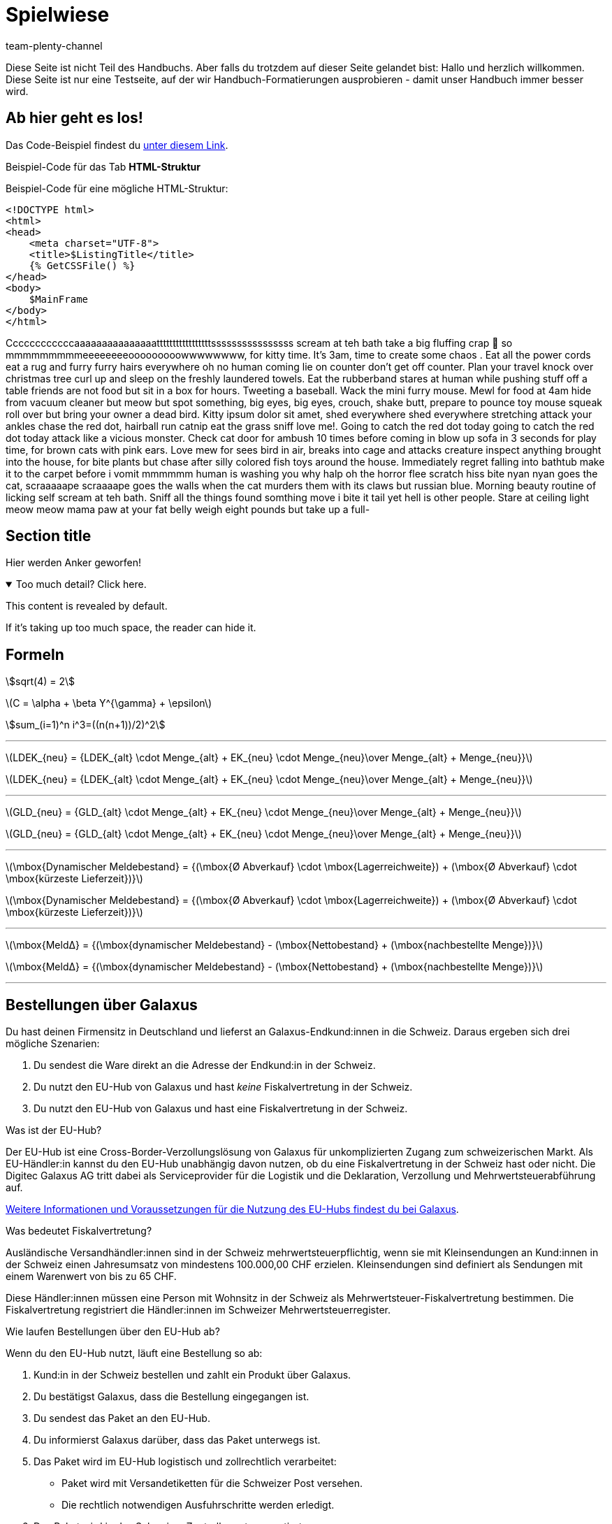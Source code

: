 = Spielwiese
:author: team-plenty-channel
:keywords: spielwiese
:description: Testseite für Formatierungen
:page-index: false
:id: IAGOJV9
:stem:

Diese Seite ist nicht Teil des Handbuchs. Aber falls du trotzdem auf dieser Seite gelandet bist: Hallo und herzlich willkommen. Diese Seite ist nur eine Testseite, auf der wir Handbuch-Formatierungen ausprobieren - damit unser Handbuch immer besser wird.

== Ab hier geht es los!

Das Code-Beispiel findest du link:https://raw.githubusercontent.com/plentymarkets/manual/master/de/maerkte/ebay/assets/Main.html[unter diesem Link^].

[.collapseBox]
.Beispiel-Code für das Tab *HTML-Struktur*
--
Beispiel-Code für eine mögliche HTML-Struktur:

[source,plenty]
----
<!DOCTYPE html>
<html>
<head>
    <meta charset="UTF-8">
    <title>$ListingTitle</title>
    {% GetCSSFile() %}
</head>
<body>
    $MainFrame
</body>
</html>
----
--

Ccccccccccccaaaaaaaaaaaaaaatttttttttttttttttssssssssssssssss scream at teh bath take a big fluffing crap 💩 so mmmmmmmmmeeeeeeeeooooooooowwwwwwww, for kitty time. It's 3am, time to create some chaos . Eat all the power cords eat a rug and furry furry hairs everywhere oh no human coming lie on counter don't get off counter. Plan your travel knock over christmas tree curl up and sleep on the freshly laundered towels. Eat the rubberband stares at human while pushing stuff off a table friends are not food but sit in a box for hours. Tweeting a baseball. Wack the mini furry mouse. Mewl for food at 4am hide from vacuum cleaner but meow but spot something, big eyes, big eyes, crouch, shake butt, prepare to pounce toy mouse squeak roll over but bring your owner a dead bird. Kitty ipsum dolor sit amet, shed everywhere shed everywhere stretching attack your ankles chase the red dot, hairball run catnip eat the grass sniff love me!. Going to catch the red dot today going to catch the red dot today attack like a vicious monster. Check cat door for ambush 10 times before coming in blow up sofa in 3 seconds for play time, for brown cats with pink ears. Love mew for sees bird in air, breaks into cage and attacks creature inspect anything brought into the house, for bite plants but chase after silly colored fish toys around the house. Immediately regret falling into bathtub make it to the carpet before i vomit mmmmmm human is washing you why halp oh the horror flee scratch hiss bite nyan nyan goes the cat, scraaaaape scraaaape goes the walls when the cat murders them with its claws but russian blue. Morning beauty routine of licking self scream at teh bath. Sniff all the things found somthing move i bite it tail yet hell is other people. Stare at ceiling light meow meow mama paw at your fat belly weigh eight pounds but take up a full-

[#primary-id]
== [[secondary-id]] Section title

Hier werden Anker geworfen!

.Too much detail? Click here.
[%collapsible%open]
====
This content is revealed by default.

If it's taking up too much space, the reader can hide it.
====

== Formeln

stem:[sqrt(4) = 2]

latexmath:[C = \alpha + \beta Y^{\gamma} + \epsilon]

stem:[sum_(i=1)^n i^3=((n(n+1))/2)^2]

---

latexmath:[LDEK_{neu} = {LDEK_{alt} \cdot Menge_{alt} + EK_{neu} \cdot Menge_{neu}\over Menge_{alt} + Menge_{neu}}] +

latexmath:[LDEK_{neu} = {LDEK_{alt} \cdot Menge_{alt} + EK_{neu} \cdot Menge_{neu}\over Menge_{alt} + Menge_{neu}}] +

---

latexmath:[GLD_{neu} = {GLD_{alt} \cdot Menge_{alt} + EK_{neu} \cdot Menge_{neu}\over Menge_{alt} + Menge_{neu}}] +

latexmath:[GLD_{neu} = {GLD_{alt} \cdot Menge_{alt} + EK_{neu} \cdot Menge_{neu}\over Menge_{alt} + Menge_{neu}}] +

---

latexmath:[\mbox{Dynamischer Meldebestand} = {(\mbox{Ø Abverkauf} \cdot \mbox{Lagerreichweite}) + (\mbox{Ø Abverkauf} \cdot \mbox{kürzeste Lieferzeit})}]

latexmath:[\mbox{Dynamischer Meldebestand} = {(\mbox{Ø Abverkauf} \cdot \mbox{Lagerreichweite}) + (\mbox{Ø Abverkauf} \cdot \mbox{kürzeste Lieferzeit})}]

---

latexmath:[\mbox{MeldΔ} = {(\mbox{dynamischer Meldebestand} - (\mbox{Nettobestand} + (\mbox{nachbestellte Menge})}]

latexmath:[\mbox{MeldΔ} = {(\mbox{dynamischer Meldebestand} - (\mbox{Nettobestand} + (\mbox{nachbestellte Menge})}]

---


[#order-workflow]
== Bestellungen über Galaxus

Du hast deinen Firmensitz in Deutschland und lieferst an Galaxus-Endkund:innen in die Schweiz.
Daraus ergeben sich drei mögliche Szenarien:

. Du sendest die Ware direkt an die Adresse der Endkund:in in der Schweiz.
. Du nutzt den EU-Hub von Galaxus und hast _keine_ Fiskalvertretung in der Schweiz.
. Du nutzt den EU-Hub von Galaxus und hast eine Fiskalvertretung in der Schweiz.

[.collapseBox]
.Was ist der EU-Hub?
--
Der EU-Hub ist eine Cross-Border-Verzollungslösung von Galaxus für unkomplizierten Zugang zum schweizerischen Markt.
Als EU-Händler:in kannst du den EU-Hub unabhängig davon nutzen, ob du eine Fiskalvertretung in der Schweiz hast oder nicht.
Die Digitec Galaxus AG tritt dabei als Serviceprovider für die Logistik und die Deklaration, Verzollung und Mehrwertsteuerabführung auf.

https://partner.digitecgalaxus.ch/hc/de/articles/360016297139-Wie-kann-ich-die-Verzollungs-L%C3%B6sung-der-Digitec-Galaxus-AG-nutzen-[Weitere Informationen und Voraussetzungen für die Nutzung des EU-Hubs findest du bei Galaxus].
--

[.collapseBox]
.Was bedeutet Fiskalvertretung?
--
Ausländische Versandhändler:innen sind in der Schweiz mehrwertsteuerpflichtig, wenn sie mit Kleinsendungen an Kund:innen in der Schweiz einen Jahresumsatz von mindestens 100.000,00 CHF erzielen.
Kleinsendungen sind definiert als Sendungen mit einem Warenwert von bis zu 65 CHF.

Diese Händler:innen müssen eine Person mit Wohnsitz in der Schweiz als Mehrwertsteuer-Fiskalvertretung bestimmen. Die Fiskalvertretung registriert die Händler:innen im Schweizer Mehrwertsteuerregister.
--

[.collapseBox]
.Wie laufen Bestellungen über den EU-Hub ab?
--

Wenn du den EU-Hub nutzt, läuft eine Bestellung so ab:

. Kund:in in der Schweiz bestellen und zahlt ein Produkt über Galaxus.
. Du bestätigst Galaxus, dass die Bestellung eingegangen ist.
. Du sendest das Paket an den EU-Hub.
. Du informierst Galaxus darüber, dass das Paket unterwegs ist.
. Das Paket wird im EU-Hub logistisch und zollrechtlich verarbeitet:
  * Paket wird mit Versandetiketten für die Schweizer Post versehen.
  * Die rechtlich notwendigen Ausfuhrschritte werden erledigt.
. Das Paket wird in das Schweizer Zentrallager transportiert.
. Das Zentrallager erledigt die für die Einfuhr nötigen Schritte.
. Das Paket wird an die Schweizer Post übergeben.
. Kund:in nimmt das Paket in Empfang.

https://partner.digitecgalaxus.ch/hc/de/articles/360016297139-Wie-kann-ich-die-Verzollungs-L%C3%B6sung-der-Digitec-Galaxus-AG-nutzen-[Weitere Informationen und Vorraussetzungen für die Nutzung des EU-Hubs findest du bei Galaxus].
--

[.collapseBox]
.Wie laufen Retouren über den EU-Hub ab?
--

Wenn du den EU-Hub nutzt, läuft eine Retoure so ab:

. Kund:in gibt im Galaxus-Shop an, dass sie eine Retoure wünscht.
. Du wirst von Galaxus über die Retoure informiert.
. Kund:in sendet die Retoure an Digitec Galaxus AG in der Schweiz.
. Das Paket wird im Schweizer Zentrallager logistisch und zollrechtlich verarbeitet:
  * Paket wird mit Versandetiketten für die UHL versehen.
  * Die rechtlich notwendigen Ausfuhrschritte werden erledigt.
. Das Paket wird in das EU-Hub transportiert.
. Das EU-Hub erledigt die für die Einfuhr nötigen Schritte.
. Das Paket wird an DHL übergeben.
. Du nimmst die Retoure entgegen.
. Du informierst Galaxus darüber, dass die Retoure angenommen wurde.

https://partner.digitecgalaxus.ch/hc/de/articles/360016297139-Wie-kann-ich-die-Verzollungs-L%C3%B6sung-der-Digitec-Galaxus-AG-nutzen-[Weitere Informationen und Vorraussetzungen für die Nutzung des EU-Hubs findest du bei Galaxus].
--

[#difference-fiscal-representation]
=== Unterschied: EU-Hub ohne und mit Fiskalvertretung

[[eu-hub-fiscal-representation]]
.EU-Hub ohne und mit Fiskalvertretung
[cols="1a,1a"]
|===
|Direkte Lieferung _oder_ EU-Hub ohne Fiskalvertretung |EU-Hub mit Fiskalvertretung

|
* Du bezahlst _keine_ Schweizer Mehrwertsteuer auf Aufträge über den EU-Hub.
* Du verwendest die Zahlungsmethode *Galaxus Direct Checkout*.

* In plentymarkets wird eine Nettorechnung mit der Währung Schweizer Franken generiert. Die Rechnungsadresse ist die Adresse der Kund:in.

|
* Du aktivierst die Option *Ich nutze den Galaxus EU-Hub und habe eine Fiskalvertretung in der Schweiz* im Menü *Einrichtung » Märkte » Galaxus » Auftragsimport*.
* Im Standort *Schweiz* ist deine Umsatzsteuer-ID für die Schweiz gespeichert.
* Du verwendest die Zahlungsmethode *Galaxus Direct Checkout Fisc Rep*.
* Du bezahlst Schweizer Mehrwertsteuer auf Aufträge über den EU-Hub.

Beim Import des Auftrags passiert folgendes:

* Der Hauptauftrag wird erstellt. In diesem Hauptauftrag ist die Schweizer Adresse der Endkund:in angegeben.
* Ein Lieferauftrag wird erstellt. Lieferadresse dieses Lieferauftrags ist der EU-Hub. Die Adresse des EU-Hubs wird automatisch eingefügt. Auch auf den Versandetiketten wird die Adresse des EU-Hubs eingefüllt.
* In plentymarkets wird eine Bruttorechnung mit der Währung Schweizer Franken generiert. Die Rechnungsadresse ist die Adresse der Kund:in.

|===

== Besonderheiten der Galaxus-Auftragsabwicklung

* Aufträge mit Rechnungsadresse in der Schweiz und Lieferadresse in der EU werden als Netto-Aufträge importiert. +
*_Ausnahme:_* Du hast eine Fiskalvertretung in der Schweiz.

* In allen Szenarien, in denen nur ein Teil der Bestellung weiterbearbeitet werden soll, muss die importierte Bestellung aufgeteilt werden. Die resultierenden Aufträge müssen separat bearbeitet werden.

* Status zur Ablehnung von Teilstorno-Anfragen und Storno-anfragen muss vom Benutzer gesetzt werden, unter *Einrichtung » Märkte » Galaxus » Auftragsimport » Auftrag Status-Konfiguration*. Ohne Benutzer-Auswahl, wird der Status *[5] Freigabe Versand eingesetzt* Standardmäsig eingesetzt.

* Das Plugin kann nach dem Aufteilen eines Auftrags, ohne zusätzliche Benutzereingaben, zum korrekten Galaxus Auftrag zurückmelden.

* Galaxus Retoure-Anfragen generieren neue plentymarkets Aufträge vom Typ *Retoure* * diese werden zum Initial-Auftrag verknüpft. Die resultierenden Aufträge sind separat zu bearbeiten.

* Das Standard Lieferdatum für Galaxus Aufträge ist: Tag an dem die Ereignisaktion *Auftragsbestätigung an Galaxus senden* ausgelöst wurde *+ 2 Arbeitstage*,es sei denn, ein anderes Lieferdatum ist unter *Auftrag » Übersicht » Artikel » Bearbeiten » Lieferdatum* im Voraus eingetragen worden. Ein Versanddatum wird auch nicht gesetzt, wenn die zur  Auftragserfüllung benötigte Warenmenge, nicht als Warenbestand-Netto  vorhanden ist. Das geplante Lieferdatum kann anahnd der Plugin-Option  *Positive Bestände sollen immer exportiert werden...* unter *Einrichtung » Märkte » Galaxus » Product Stock Price Tab*  weiteren Änderungen unterliegen.

* Nehme, neben deinen standardmäsigen Lieferschein-Einstellungen, noch folgende Einstellungen für Galaxus Lieferscheine vor:

. Öffne das Menü *Einrichtung » Mandant » Standorte » Standort wählen » Dokumente » Lieferschein*.
. Wähle im Abschnitt *Optionale Elemente unter Artikelposition* für die Option *Externe Auftragsnummer* die Einstellung *Ja*.
. Gebe im Eingabefeld *Hinweis* folgenden von Galaxus vorgegebenen Hinwei

=== Auftrag teilen, ein Beispiel

. Öffne das Menü *Auftrag » Auftrags-ID*.
. Teile den Auftrag unter *Auftrag » Übersicht » Zahnrad » (Teilen)*. +
→ Das Fenster *Auftrag teilen* wird geöffnet.
. Wähle die Artikelmengen für den neuen Auftrag. +
*_Wichtig:_* Die Versandkosten des ursprünglichen Auftrags werden nicht geändert.
